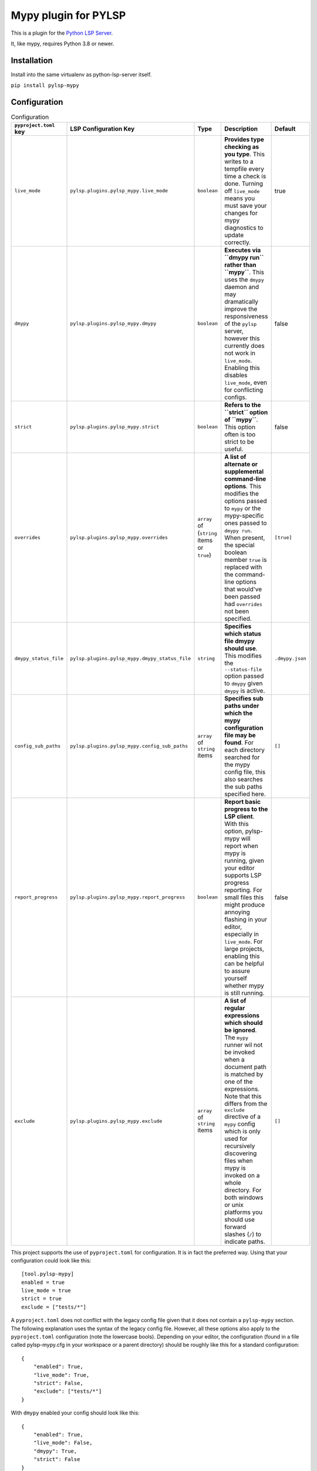 Mypy plugin for PYLSP
======================

.. image:: https://badge.fury.io/py/pylsp-mypy.svg
    :target: https://badge.fury.io/py/pylsp-mypy

.. image:: https://github.com/python-lsp/pylsp-mypy/workflows/Python%20package/badge.svg?branch=master
    :target: https://github.com/python-lsp/pylsp-mypy/

This is a plugin for the `Python LSP Server`_.

.. _`Python LSP Server`: https://github.com/python-lsp/python-lsp-server

It, like mypy, requires Python 3.8 or newer.


Installation
------------

Install into the same virtualenv as python-lsp-server itself.

``pip install pylsp-mypy``

Configuration
-------------

.. list-table:: Configuration
   :header-rows: 1

   * - ``pyproject.toml`` key
     - LSP Configuration Key
     - Type
     - Description
     - Default
   * - ``live_mode``
     - ``pylsp.plugins.pylsp_mypy.live_mode``
     - ``boolean``
     - **Provides type checking as you type**. This writes to a tempfile every time a check is done. Turning off ``live_mode`` means you must save your changes for mypy diagnostics to update correctly.
     - true
   * - ``dmypy``
     - ``pylsp.plugins.pylsp_mypy.dmypy``
     - ``boolean``
     - **Executes via ``dmypy run`` rather than ``mypy``**. This uses the ``dmypy`` daemon and may dramatically improve the responsiveness of the ``pylsp`` server, however this currently does not work in ``live_mode``. Enabling this disables ``live_mode``, even for conflicting configs.
     - false
   * - ``strict``
     - ``pylsp.plugins.pylsp_mypy.strict``
     - ``boolean``
     - **Refers to the ``strict`` option of ``mypy``**. This option often is too strict to be useful.
     - false
   * - ``overrides``
     - ``pylsp.plugins.pylsp_mypy.overrides``
     - ``array`` of (``string`` items or ``true``)
     - **A list of alternate or supplemental command-line options**. This modifies the options passed to ``mypy`` or the mypy-specific ones passed to ``dmypy run``. When present, the special boolean member ``true`` is replaced with the command-line options that would've been passed had ``overrides`` not been specified.
     - ``[true]``
   * - ``dmypy_status_file``
     - ``pylsp.plugins.pylsp_mypy.dmypy_status_file``
     - ``string``
     - **Specifies which status file dmypy should use**. This modifies the ``--status-file`` option passed to ``dmypy`` given ``dmypy`` is active.
     - ``.dmypy.json``
   * - ``config_sub_paths``
     - ``pylsp.plugins.pylsp_mypy.config_sub_paths``
     - ``array`` of ``string`` items
     - **Specifies sub paths under which the mypy configuration file may be found**. For each directory searched for the mypy config file, this also searches the sub paths specified here.
     - ``[]``
   * - ``report_progress``
     - ``pylsp.plugins.pylsp_mypy.report_progress``
     - ``boolean``
     - **Report basic progress to the LSP client**. With this option, pylsp-mypy will report when mypy is running, given your editor supports LSP progress reporting. For small files this might produce annoying flashing in your editor, especially in ``live_mode``. For large projects, enabling this can be helpful to assure yourself whether mypy is still running.
     - false
   * - ``exclude``
     - ``pylsp.plugins.pylsp_mypy.exclude``
     - ``array`` of ``string`` items
     - **A list of regular expressions which should be ignored**. The ``mypy`` runner wil not be invoked when a document path is matched by one of the expressions. Note that this differs from the ``exclude`` directive of a ``mypy`` config which is only used for recursively discovering files when mypy is invoked on a whole directory. For both windows or unix platforms you should use forward slashes (``/``) to indicate paths.
     - ``[]``

This project supports the use of ``pyproject.toml`` for configuration. It is in fact the preferred way. Using that your configuration could look like this:

::

    [tool.pylsp-mypy]
    enabled = true
    live_mode = true
    strict = true
    exclude = ["tests/*"]

A ``pyproject.toml`` does not conflict with the legacy config file given that it does not contain a ``pylsp-mypy`` section. The following explanation uses the syntax of the legacy config file. However, all these options also apply to the ``pyproject.toml`` configuration (note the lowercase bools).
Depending on your editor, the configuration (found in a file called pylsp-mypy.cfg in your workspace or a parent directory) should be roughly like this for a standard configuration:

::

    {
        "enabled": True,
        "live_mode": True,
        "strict": False,
        "exclude": ["tests/*"]
    }

With ``dmypy`` enabled your config should look like this:

::

    {
        "enabled": True,
        "live_mode": False,
        "dmypy": True,
        "strict": False
    }

With ``overrides`` specified (for example to tell mypy to use a different python than the currently active venv), your config could look like this:

::

    {
        "enabled": True,
        "overrides": ["--python-executable", "/home/me/bin/python", True]
    }

With ``dmypy_status_file`` your config could look like this:

::

    {
        "enabled": True,
        "live_mode": False,
        "dmypy": True,
        "strict": False,
        "dmypy_status_file": ".custom_dmypy_status_file.json"
    }

With ``config_sub_paths`` your config could look like this:

::

    {
        "enabled": True,
        "config_sub_paths": [".config"]
    }

With ``report_progress`` your config could look like this:

::

    {
        "enabled": True,
        "report_progress": True
    }

Developing
-------------

Install development dependencies with (you might want to create a virtualenv first):

::

   pip install -r requirements.txt

The project is formatted with `black`_. You can either configure your IDE to automatically format code with it, run it manually (``black .``) or rely on pre-commit (see below) to format files on git commit.

The project is formatted with `isort`_. You can either configure your IDE to automatically sort imports with it, run it manually (``isort .``) or rely on pre-commit (see below) to sort files on git commit.

The project uses two rst tests in order to assure uploadability to pypi: `rst-linter`_ as a pre-commit hook and `rstcheck`_ in a GitHub workflow. This does not catch all errors.

This project uses `pre-commit`_ to enforce code-quality. After cloning the repository install the pre-commit hooks with:

::

   pre-commit install

After that pre-commit will run `all defined hooks`_ on every ``git commit`` and keep you from committing if there are any errors.

.. _black: https://github.com/psf/black
.. _isort: https://github.com/PyCQA/isort
.. _rst-linter: https://github.com/Lucas-C/pre-commit-hooks-markup
.. _rstcheck: https://github.com/myint/rstcheck
.. _pre-commit: https://pre-commit.com/
.. _all defined hooks: .pre-commit-config.yaml

